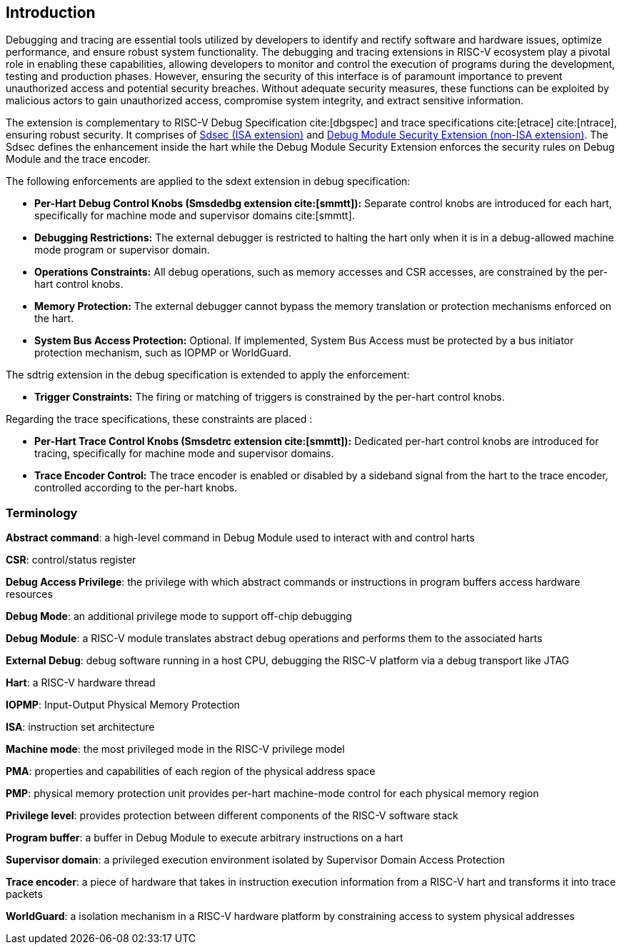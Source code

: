 [[intro]]
== Introduction
Debugging and tracing are essential tools utilized by developers to identify and rectify software and hardware issues, optimize performance, and ensure robust system functionality. The debugging and tracing extensions in RISC-V ecosystem play a pivotal role in enabling these capabilities, allowing developers to monitor and control the execution of programs during the development, testing and production phases. However, ensuring the security of this interface is of paramount importance to prevent unauthorized access and potential security breaches. Without adequate security measures, these functions can be exploited by malicious actors to gain unauthorized access, compromise system integrity, and extract sensitive information. 

The extension is complementary to RISC-V Debug Specification cite:[dbgspec] and trace specifications cite:[etrace] cite:[ntrace], ensuring robust security. It comprises of <<Sdsec, Sdsec (ISA extension)>> and <<dmsext, Debug Module Security Extension (non-ISA extension)>>. The Sdsec defines the enhancement inside the hart while the Debug Module Security Extension enforces the security rules on Debug Module and the trace encoder.


The following enforcements are applied to the sdext extension in debug specification:

    - *Per-Hart Debug Control Knobs (Smsdedbg extension cite:[smmtt]):* Separate control knobs are introduced for each hart, specifically for machine mode and supervisor domains cite:[smmtt].
    - *Debugging Restrictions:* The external debugger is restricted to halting the hart only when it is in a debug-allowed machine mode program or supervisor domain.
    - *Operations Constraints:* All debug operations, such as memory accesses and CSR accesses, are constrained by the per-hart control knobs.
    - *Memory Protection:* The external debugger cannot bypass the memory translation or protection mechanisms enforced on the hart.

    - *System Bus Access Protection:* Optional. If implemented, System Bus Access must be protected by a bus initiator protection mechanism, such as IOPMP or WorldGuard.

The sdtrig extension in the debug specification is extended to apply the enforcement:

    - *Trigger Constraints:* The firing or matching of triggers is constrained by the per-hart control knobs.

Regarding the trace specifications, these constraints are placed :

    - *Per-Hart Trace Control Knobs (Smsdetrc extension cite:[smmtt]):* Dedicated per-hart control knobs are introduced for tracing, specifically for machine mode and supervisor domains.

    - *Trace Encoder Control:* The trace encoder is enabled or disabled by a sideband signal from the hart to the trace encoder, controlled according to the per-hart knobs.

=== Terminology

*Abstract command*: a high-level command in Debug Module used to interact with and control harts

*CSR*: control/status register

*Debug Access Privilege*:  the privilege with which abstract commands or instructions in program buffers access hardware resources 

*Debug Mode*: an additional privilege mode to support off-chip debugging

*Debug Module*: a RISC-V module translates abstract debug operations and performs them to the associated harts

*External Debug*: debug software running in a host CPU, debugging the RISC-V platform via a debug transport like JTAG

*Hart*: a RISC-V hardware thread

*IOPMP*: Input-Output Physical Memory Protection

*ISA*: instruction set architecture

*Machine mode*: the most privileged mode in the RISC-V privilege model

*PMA*: properties and capabilities of each region of the  physical address space

*PMP*: physical memory protection unit provides per-hart machine-mode control for each physical memory region

*Privilege level*: provides protection between different components of the RISC-V software stack

*Program buffer*: a buffer in Debug Module to execute arbitrary instructions on a hart

*Supervisor domain*: a privileged execution environment isolated by Supervisor Domain Access Protection

*Trace encoder*: a piece of hardware that takes in instruction execution information from a RISC-V hart and transforms it into trace packets

*WorldGuard*: a isolation mechanism in a RISC-V hardware platform by constraining access to system physical addresses
